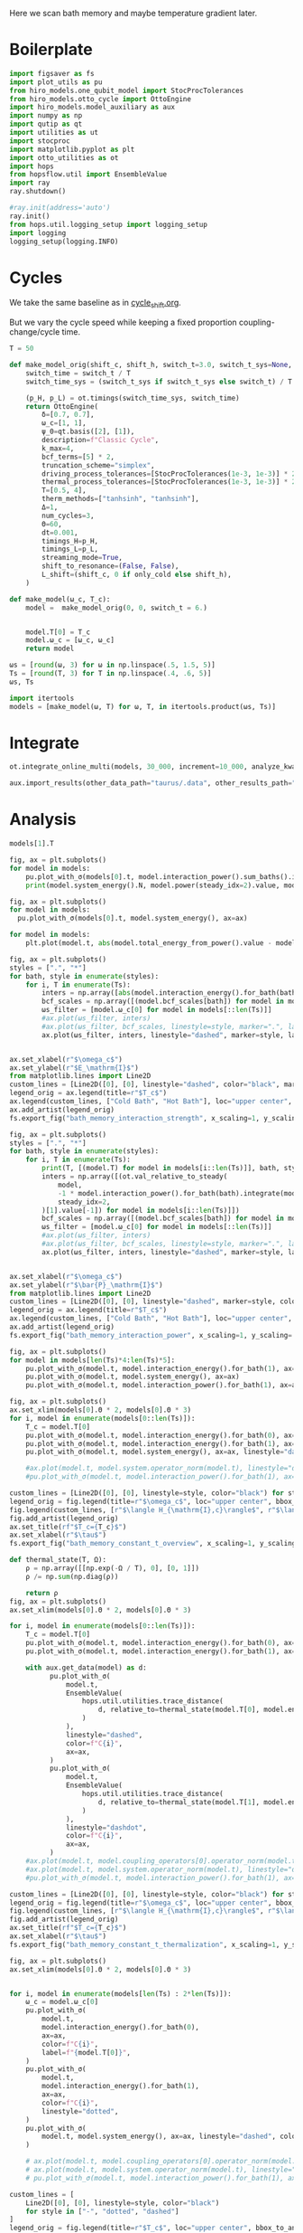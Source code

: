 #+PROPERTY: header-args :session bath_memory :kernel python :pandoc no :async yes

Here we scan bath memory and maybe temperature gradient later.

* Boilerplate
#+name: boilerplate
#+begin_src jupyter-python :results none :tangle tangle/bath_memory.py
  import figsaver as fs
  import plot_utils as pu
  from hiro_models.one_qubit_model import StocProcTolerances
  from hiro_models.otto_cycle import OttoEngine
  import hiro_models.model_auxiliary as aux
  import numpy as np
  import qutip as qt
  import utilities as ut
  import stocproc
  import matplotlib.pyplot as plt
  import otto_utilities as ot
  import hops
  from hopsflow.util import EnsembleValue
  import ray
  ray.shutdown()

  #ray.init(address='auto')
  ray.init()
  from hops.util.logging_setup import logging_setup
  import logging
  logging_setup(logging.INFO)
#+end_src

* Cycles
We take the same baseline as in [[id:c06111fd-d719-433d-a316-c163f6e1d384][cycle_shift.org]].


But we vary the cycle speed while keeping a fixed proportion
coupling-change/cycle time.
#+begin_src jupyter-python :tangle tangle/bath_memory.py
  T = 50

  def make_model_orig(shift_c, shift_h, switch_t=3.0, switch_t_sys=None, only_cold=False):
      switch_time = switch_t / T
      switch_time_sys = (switch_t_sys if switch_t_sys else switch_t) / T

      (p_H, p_L) = ot.timings(switch_time_sys, switch_time)
      return OttoEngine(
          δ=[0.7, 0.7],
          ω_c=[1, 1],
          ψ_0=qt.basis([2], [1]),
          description=f"Classic Cycle",
          k_max=4,
          bcf_terms=[5] * 2,
          truncation_scheme="simplex",
          driving_process_tolerances=[StocProcTolerances(1e-3, 1e-3)] * 2,
          thermal_process_tolerances=[StocProcTolerances(1e-3, 1e-3)] * 2,
          T=[0.5, 4],
          therm_methods=["tanhsinh", "tanhsinh"],
          Δ=1,
          num_cycles=3,
          Θ=60,
          dt=0.001,
          timings_H=p_H,
          timings_L=p_L,
          streaming_mode=True,
          shift_to_resonance=(False, False),
          L_shift=(shift_c, 0 if only_cold else shift_h),
      )

  def make_model(ω_c, T_c):
      model =  make_model_orig(0, 0, switch_t = 6.)


      model.T[0] = T_c
      model.ω_c = [ω_c, ω_c]
      return model
#+end_src

#+RESULTS:


#+begin_src jupyter-python :tangle tangle/bath_memory.py
  ωs = [round(ω, 3) for ω in np.linspace(.5, 1.5, 5)]
  Ts = [round(T, 3) for T in np.linspace(.4, .6, 5)]
  ωs, Ts
#+end_src

#+RESULTS:
| 0.5 | 0.75 | 1.0 | 1.25 | 1.5 |
| 0.4 | 0.45 | 0.5 | 0.55 | 0.6 |

#+begin_src jupyter-python :tangle tangle/bath_memory.py
  import itertools
  models = [make_model(ω, T) for ω, T, in itertools.product(ωs, Ts)]
#+end_src

#+RESULTS:


* Integrate
#+begin_src jupyter-python :tangle tangle/bath_memory.py
  ot.integrate_online_multi(models, 30_000, increment=10_000, analyze_kwargs=dict(every=10_000))
#+end_src

#+begin_src jupyter-python
  aux.import_results(other_data_path="taurus/.data", other_results_path="taurus/results", models_to_import=models)
#+end_src

* Analysis
#+begin_src jupyter-python
  models[1].T
#+end_src

#+RESULTS:
| 0.45 | 4 |

#+begin_src jupyter-python
  fig, ax = plt.subplots()
  for model in models:
      pu.plot_with_σ(models[0].t, model.interaction_power().sum_baths().integrate(model.t), ax=ax)
      print(model.system_energy().N, model.power(steady_idx=2).value, model.T[0], model.ω_c[0])
#+end_src

#+RESULTS:
:RESULTS:
#+begin_example
  80000 -0.0035256859094574657 0.4 0.5
  80000 -0.003003232549170266 0.45 0.5
  80000 -0.002486223631053281 0.5 0.5
  80000 -0.002031171680593496 0.55 0.5
  80000 -0.0015762813191599482 0.6 0.5
  [WARNING root                      142566] Adding values with unequal snapshot count discards the snapshots.
  80000 -0.004799000397073388 0.4 0.75
  80000 -0.0043251633398041734 0.45 0.75
  80000 -0.0038327711397568402 0.5 0.75
  80000 -0.0034164331023658415 0.55 0.75
  80000 -0.0030187130898665132 0.6 0.75
  80000 -0.004801786634051003 0.4 1.0
  80000 -0.00434091475109094 0.45 1.0
  80000 -0.003910766374706591 0.5 1.0
  80000 -0.0034755454875544786 0.55 1.0
  80000 -0.0030651376043712942 0.6 1.0
  80000 -0.004734363159180772 0.4 1.25
  80000 -0.004263187042045658 0.45 1.25
  80000 -0.003857041901181338 0.5 1.25
  80000 -0.00346715373726747 0.55 1.25
  80000 -0.003096942043813691 0.6 1.25
  [WARNING root                      142566] Adding values with unequal snapshot count discards the snapshots.
  80000 -0.004676219366752152 0.4 1.5
  80000 -0.004230301763725065 0.45 1.5
  80000 -0.0038056213003110195 0.5 1.5
  80000 -0.0034230466153926742 0.55 1.5
  80000 -0.003075466706937633 0.6 1.5
#+end_example
[[file:./.ob-jupyter/551a6d3eda70b32bf49c903c03bd14899634183c.svg]]
:END:

#+begin_src jupyter-python
  fig, ax = plt.subplots()
  for model in models:
    pu.plot_with_σ(models[0].t, model.system_energy(), ax=ax)
#+end_src

#+RESULTS:
[[file:./.ob-jupyter/31011c08fcf8cb9aab5b6fb5e9479c830b5523ce.svg]]

#+begin_src jupyter-python
    for model in models:
        plt.plot(model.t, abs(model.total_energy_from_power().value - model.total_energy().value))
#+end_src

#+RESULTS:
:RESULTS:
: [WARNING root                      241349] Adding values with unequal snapshot count discards the snapshots.
[[file:./.ob-jupyter/5f60ec2379fadc805d6dd4073ac4a3fc64e04b29.svg]]
:END:


#+begin_src jupyter-python
  fig, ax = plt.subplots()
  styles = [".", "*"]
  for bath, style in enumerate(styles):
      for i, T in enumerate(Ts):
          inters = np.array([abs(model.interaction_energy().for_bath(bath).slice(slice(model.strobe[1][2], -1))).max.value for model in models[i::len(Ts)]])
          bcf_scales = np.array([(model.bcf_scales[bath]) for model in models[i::len(Ts)]])
          ωs_filter = [model.ω_c[0] for model in models[::len(Ts)]]
          #ax.plot(ωs_filter, inters)
          #ax.plot(ωs_filter, bcf_scales, linestyle=style, marker=".", label=rf"$T={T}$" if bath == 0 else None)
          ax.plot(ωs_filter, inters, linestyle="dashed", marker=style, label=rf"${T}$" if bath == 0 else None, color=f"C{i}")


  ax.set_xlabel(r"$\omega_c$")
  ax.set_ylabel(r"$E_\mathrm{I}$")
  from matplotlib.lines import Line2D
  custom_lines = [Line2D([0], [0], linestyle="dashed", color="black", marker=style) for style in styles]
  legend_orig = ax.legend(title=r"$T_c$")
  ax.legend(custom_lines, ["Cold Bath", "Hot Bath"], loc="upper center", bbox_to_anchor=[0.4, 1])
  ax.add_artist(legend_orig)
  fs.export_fig("bath_memory_interaction_strength", x_scaling=1, y_scaling=.7)
#+end_src

#+RESULTS:
[[file:./.ob-jupyter/3d747faae890aff5b004df68059ffb918e14d0ae.svg]]

#+begin_src jupyter-python
  fig, ax = plt.subplots()
  styles = [".", "*"]
  for bath, style in enumerate(styles):
      for i, T in enumerate(Ts):
          print(T, [(model.T) for model in models[i::len(Ts)]], bath, style)
          inters = np.array([(ot.val_relative_to_steady(
              model,
              -1 * model.interaction_power().for_bath(bath).integrate(model.t) * 1 / model.Θ,
              steady_idx=2,
          )[1].value[-1]) for model in models[i::len(Ts)]])
          bcf_scales = np.array([(model.bcf_scales[bath]) for model in models[i::len(Ts)]])
          ωs_filter = [model.ω_c[0] for model in models[::len(Ts)]]
          #ax.plot(ωs_filter, inters)
          #ax.plot(ωs_filter, bcf_scales, linestyle=style, marker=".", label=rf"$T={T}$" if bath == 0 else None)
          ax.plot(ωs_filter, inters, linestyle="dashed", marker=style, label=rf"${T}$" if bath == 0 else None, color=f"C{i}")


  ax.set_xlabel(r"$\omega_c$")
  ax.set_ylabel(r"$\bar{P}_\mathrm{I}$")
  from matplotlib.lines import Line2D
  custom_lines = [Line2D([0], [0], linestyle="dashed", marker=style, color="black") for style in styles]
  legend_orig = ax.legend(title=r"$T_c$")
  ax.legend(custom_lines, ["Cold Bath", "Hot Bath"], loc="upper center", bbox_to_anchor=[0.6, .56])
  ax.add_artist(legend_orig)
  fs.export_fig("bath_memory_interaction_power", x_scaling=1, y_scaling=.7)
#+end_src

#+RESULTS:
:RESULTS:
#+begin_example
  0.4 [[0.4, 4], [0.4, 4], [0.4, 4], [0.4, 4], [0.4, 4]] 0 .
  0.45 [[0.45, 4], [0.45, 4], [0.45, 4], [0.45, 4], [0.45, 4]] 0 .
  0.5 [[0.5, 4], [0.5, 4], [0.5, 4], [0.5, 4], [0.5, 4]] 0 .
  0.55 [[0.55, 4], [0.55, 4], [0.55, 4], [0.55, 4], [0.55, 4]] 0 .
  0.6 [[0.6, 4], [0.6, 4], [0.6, 4], [0.6, 4], [0.6, 4]] 0 .
  0.4 [[0.4, 4], [0.4, 4], [0.4, 4], [0.4, 4], [0.4, 4]] 1 *
  0.45 [[0.45, 4], [0.45, 4], [0.45, 4], [0.45, 4], [0.45, 4]] 1 *
  0.5 [[0.5, 4], [0.5, 4], [0.5, 4], [0.5, 4], [0.5, 4]] 1 *
  0.55 [[0.55, 4], [0.55, 4], [0.55, 4], [0.55, 4], [0.55, 4]] 1 *
  0.6 [[0.6, 4], [0.6, 4], [0.6, 4], [0.6, 4], [0.6, 4]] 1 *
#+end_example
[[file:./.ob-jupyter/fcabeb7c6f63fc7bc1d6d2a8f82c5a9eaf839bc7.svg]]
:END:


#+begin_src jupyter-python
  fig, ax = plt.subplots()
  for model in models[len(Ts)*4:len(Ts)*5]:
      pu.plot_with_σ(model.t, model.interaction_energy().for_bath(1), ax=ax)
      pu.plot_with_σ(model.t, model.system_energy(), ax=ax)
      pu.plot_with_σ(model.t, model.interaction_power().for_bath(1), ax=ax, linestyle="dashed")
#+end_src

#+RESULTS:
[[file:./.ob-jupyter/112a8c6e447f4211f90e5db647df83a97bdfb292.svg]]


#+begin_src jupyter-python
  fig, ax = plt.subplots()
  ax.set_xlim(models[0].Θ * 2, models[0].Θ * 3)
  for i, model in enumerate(models[0::len(Ts)]):
      T_c = model.T[0]
      pu.plot_with_σ(model.t, model.interaction_energy().for_bath(0), ax=ax, color=f"C{i}", label=f"{model.ω_c[0]}")
      pu.plot_with_σ(model.t, model.interaction_energy().for_bath(1), ax=ax, color=f"C{i}", linestyle="dotted")
      pu.plot_with_σ(model.t, model.system_energy(), ax=ax, linestyle="dashed", color=f"C{i}")

      #ax.plot(model.t, model.system.operator_norm(model.t), linestyle="dashed", color=f"C{i}")
      #pu.plot_with_σ(model.t, model.interaction_power().for_bath(1), ax=ax, linestyle="dashed")

  custom_lines = [Line2D([0], [0], linestyle=style, color="black") for style in ["-", "dotted", "dashed"]]
  legend_orig = fig.legend(title=r"$\omega_c$", loc="upper center", bbox_to_anchor=[1.1, .7])
  fig.legend(custom_lines, [r"$\langle H_{\mathrm{I},c}\rangle$", r"$\langle H_{\mathrm{I},h}\rangle$", r"$\langle H_{\mathrm{S}}\rangle$"], loc="upper center", bbox_to_anchor=[1.1, 1])
  fig.add_artist(legend_orig)
  ax.set_title(rf"$T_c={T_c}$")
  ax.set_xlabel(r"$\tau$")
  fs.export_fig("bath_memory_constant_t_overview", x_scaling=1, y_scaling=.7)
#+end_src

#+RESULTS:
[[file:./.ob-jupyter/8ef5c4a0dfcaa4b6b15229c7e03690990bda22ea.svg]]

#+begin_src jupyter-python
  def thermal_state(T, Ω):
      ρ = np.array([[np.exp(-Ω / T), 0], [0, 1]])
      ρ /= np.sum(np.diag(ρ))

      return ρ
  fig, ax = plt.subplots()
  ax.set_xlim(models[0].Θ * 2, models[0].Θ * 3)

  for i, model in enumerate(models[0::len(Ts)]):
      T_c = model.T[0]
      pu.plot_with_σ(model.t, model.interaction_energy().for_bath(0), ax=ax, color=f"C{i}", label=f"{model.ω_c[0]}")
      pu.plot_with_σ(model.t, model.interaction_energy().for_bath(1), ax=ax, color=f"C{i}", linestyle="dotted")

      with aux.get_data(model) as d:
            pu.plot_with_σ(
                model.t,
                EnsembleValue(
                    hops.util.utilities.trace_distance(
                        d, relative_to=thermal_state(model.T[0], model.energy_gaps[0])
                    )
                ),
                linestyle="dashed",
                color=f"C{i}",
                ax=ax,
            )
            pu.plot_with_σ(
                model.t,
                EnsembleValue(
                    hops.util.utilities.trace_distance(
                        d, relative_to=thermal_state(model.T[1], model.energy_gaps[1])
                    )
                ),
                linestyle="dashdot",
                color=f"C{i}",
                ax=ax,
            )
      #ax.plot(model.t, model.coupling_operators[0].operator_norm(model.t), linestyle="dashed", color=f"C{i}")
      #ax.plot(model.t, model.system.operator_norm(model.t), linestyle="dashed", color=f"C{i}")
      #pu.plot_with_σ(model.t, model.interaction_power().for_bath(1), ax=ax, linestyle="dashed")

  custom_lines = [Line2D([0], [0], linestyle=style, color="black") for style in ["-", "dotted", "dashed", "dashdot"]]
  legend_orig = fig.legend(title=r"$\omega_c$", loc="upper center", bbox_to_anchor=[1.1, .6])
  fig.legend(custom_lines, [r"$\langle H_{\mathrm{I},c}\rangle$", r"$\langle H_{\mathrm{I},h}\rangle$", r"$||\rho(\tau)-\rho_c||$",  r"$||\rho(\tau)-\rho_h||$"], loc="upper center", bbox_to_anchor=[1.15, 1])
  fig.add_artist(legend_orig)
  ax.set_title(rf"$T_c={T_c}$")
  ax.set_xlabel(r"$\tau$")
  fs.export_fig("bath_memory_constant_t_thermalization", x_scaling=1, y_scaling=.7)
#+end_src

#+RESULTS:
:RESULTS:
: /nix/store/fai1b55231rnk4jyj0kjicdnqcgdf9ph-python3-3.9.15-env/lib/python3.9/site-packages/matplotlib/cbook/__init__.py:1369: ComplexWarning: Casting complex values to real discards the imaginary part
:   return np.asarray(x, float)
: /nix/store/fai1b55231rnk4jyj0kjicdnqcgdf9ph-python3-3.9.15-env/lib/python3.9/site-packages/matplotlib/axes/_axes.py:5340: ComplexWarning: Casting complex values to real discards the imaginary part
:   pts[0] = start
: /nix/store/fai1b55231rnk4jyj0kjicdnqcgdf9ph-python3-3.9.15-env/lib/python3.9/site-packages/matplotlib/axes/_axes.py:5341: ComplexWarning: Casting complex values to real discards the imaginary part
:   pts[N + 1] = end
: /nix/store/fai1b55231rnk4jyj0kjicdnqcgdf9ph-python3-3.9.15-env/lib/python3.9/site-packages/matplotlib/axes/_axes.py:5344: ComplexWarning: Casting complex values to real discards the imaginary part
:   pts[1:N+1, 1] = dep1slice
: /nix/store/fai1b55231rnk4jyj0kjicdnqcgdf9ph-python3-3.9.15-env/lib/python3.9/site-packages/matplotlib/axes/_axes.py:5346: ComplexWarning: Casting complex values to real discards the imaginary part
:   pts[N+2:, 1] = dep2slice[::-1]
[[file:./.ob-jupyter/045efebdb7009899f180780898a31b7f6c48e106.svg]]
:END:


#+begin_src jupyter-python
  fig, ax = plt.subplots()
  ax.set_xlim(models[0].Θ * 2, models[0].Θ * 3)


  for i, model in enumerate(models[len(Ts) : 2*len(Ts)]):
      ω_c = model.ω_c[0]
      pu.plot_with_σ(
          model.t,
          model.interaction_energy().for_bath(0),
          ax=ax,
          color=f"C{i}",
          label=f"{model.T[0]}",
      )
      pu.plot_with_σ(
          model.t,
          model.interaction_energy().for_bath(1),
          ax=ax,
          color=f"C{i}",
          linestyle="dotted",
      )
      pu.plot_with_σ(
          model.t, model.system_energy(), ax=ax, linestyle="dashed", color=f"C{i}"
      )

      # ax.plot(model.t, model.coupling_operators[0].operator_norm(model.t), linestyle="dashed", color=f"C{i}")
      # ax.plot(model.t, model.system.operator_norm(model.t), linestyle="dashed", color=f"C{i}")
      # pu.plot_with_σ(model.t, model.interaction_power().for_bath(1), ax=ax, linestyle="dashed")

  custom_lines = [
      Line2D([0], [0], linestyle=style, color="black")
      for style in ["-", "dotted", "dashed"]
  ]
  legend_orig = fig.legend(title=r"$T_c$", loc="upper center", bbox_to_anchor=[1.1, 0.7])
  fig.legend(
      custom_lines,
      [
          r"$\langle H_{\mathrm{I},c}\rangle$",
          r"$\langle H_{\mathrm{I},h}\rangle$",
          r"$\langle H_{\mathrm{S}}\rangle$",
      ],
      loc="upper center",
      bbox_to_anchor=[1.1, 1],
  )
  fig.add_artist(legend_orig)
  ax.set_title(rf"$\omega_c={ω_c}$")
  ax.set_xlabel(r"$\tau$")

  fs.export_fig("bath_memory_constant_omega_overview", x_scaling=1, y_scaling=0.7)
#+end_src

#+RESULTS:
[[file:./.ob-jupyter/2a877ebd7c84b122825c60319a419fe5cd199876.svg]]


#+begin_src jupyter-python
  ot.plot_powers_and_efficiencies(np.array(ωs), models[0::len(Ts)], xlabel=r"$\omega_c$")
#+end_src

#+RESULTS:
:RESULTS:
| <Figure | size | 340x320 | with | 2 | Axes> | <AxesSubplot: | xlabel= | $\omega_c$ | ylabel= | $\bar{P}$ | > | (<AxesSubplot: xlabel= $\omega_c$ ylabel= $\bar{P}$ > <AxesSubplot: ylabel= $\eta$ >) |
[[file:./.ob-jupyter/6eccb61abca525820e2df7e9a93704f42eefc925.svg]]
:END:



#+begin_src jupyter-python
  ot.plot_power_eff_convergence(models, 2)
#+end_src

#+RESULTS:
:RESULTS:
: [WARNING root                      241349] Adding values with unequal snapshot count discards the snapshots.
: [WARNING root                      241349] Adding values with unequal snapshot count discards the snapshots.
: [WARNING root                      241349] Adding values with unequal snapshot count discards the snapshots.
: [WARNING root                      241349] Adding values with unequal snapshot count discards the snapshots.
: [WARNING root                      241349] Adding values with unequal snapshot count discards the snapshots.
: [WARNING root                      241349] Adding values with unequal snapshot count discards the snapshots.
| <Figure | size | 340x320 | with | 2 | Axes> | (<AxesSubplot: xlabel= $N$ ylabel= $P$ > <AxesSubplot: xlabel= $N$ ylabel= $\eta$ >) |
[[file:./.ob-jupyter/c11f1a91e2f5aff480076974436ee62a17d4f1be.svg]]
:END:



#+begin_src jupyter-python
  f = plt.figure()
  a_power = f.add_subplot(121, projection="3d")
  a_efficiency = f.add_subplot(122, projection="3d")

  for ax in [a_power, a_efficiency]:
      ax.set_box_aspect(aspect=None, zoom=0.78)
      ax.set_xlabel(r"$T_c$")
      ax.set_ylabel(r"$\omega_c$")
      ax.xaxis.labelpad = 10
      ax.view_init(elev=30.0, azim=-29, roll=0)

  ot.plot_3d_heatmap(
      models,
      lambda model: np.clip(-model.power(steady_idx=2).value, 0, np.inf),
      lambda model: model.T[0],
      lambda model: model.ω_c[0],
      ax=a_power,
  )
  a_power.set_zlabel(r"$\bar{P}$")


  ot.plot_3d_heatmap(
      models,
      lambda model: np.clip(np.nan_to_num(model.efficiency(steady_idx=2).value * 100), 0, np.inf),
      lambda model: model.T[0],
      lambda model: model.ω_c[0],
      ax=a_efficiency,
  )
  a_efficiency.set_zlabel(r"$\eta$")
  fs.export_fig("bath_memory_power_efficiency", x_scaling=2, y_scaling=1)
#+end_src

#+RESULTS:
:RESULTS:
: [WARNING root                      269253] Adding values with unequal snapshot count discards the snapshots.
: [WARNING root                      269253] Adding values with unequal snapshot count discards the snapshots.
: [WARNING root                      269253] Adding values with unequal snapshot count discards the snapshots.
: [WARNING root                      269253] Dividing values with unequal snapshot count discards the snapshots.
: [WARNING root                      269253] Adding values with unequal snapshot count discards the snapshots.
: [WARNING root                      269253] Dividing values with unequal snapshot count discards the snapshots.
[[file:./.ob-jupyter/9f7b5b9ac4f5aeaf6b4769542196b14333e652d3.svg]]
:END:

#+begin_src jupyter-python
  for model in models:
      ot.plot_bloch_components(model)
#+end_src


#+RESULTS:
:RESULTS:
: /home/hiro/Documents/Projects/UNI/master/eflow_paper/python/otto_motor/subprojects/bath_memory/plot_utils.py:38: RuntimeWarning: More than 20 figures have been opened. Figures created through the pyplot interface (`matplotlib.pyplot.figure`) are retained until explicitly closed and may consume too much memory. (To control this warning, see the rcParam `figure.max_open_warning`). Consider using `matplotlib.pyplot.close()`.
:   fig, ax = setup_function()
[[file:./.ob-jupyter/7b586b9d458aae65d6bb03350905bc132f897b19.svg]]
[[file:./.ob-jupyter/7312898112e29a7fbe0c551bdea7727170f51aa5.svg]]
[[file:./.ob-jupyter/ab1364d48bac7a0407d12bfc571ff22839ef0b9e.svg]]
[[file:./.ob-jupyter/5130570263d371cf29b5f885fbe3a17b14e1525c.svg]]
[[file:./.ob-jupyter/ec66deb9232d33e038fc9d7695eafbbc66fd32b6.svg]]
[[file:./.ob-jupyter/8a4fb84fa9e3403cc504bf346399d716a3632874.svg]]
[[file:./.ob-jupyter/66a6c0a8155fb358ddaff688faf0b9688d811970.svg]]
[[file:./.ob-jupyter/aac1cd42fcea2716c112f423674620996e971b51.svg]]
[[file:./.ob-jupyter/b2474a687485dd0c5ef432bab65577445bfb3af8.svg]]
[[file:./.ob-jupyter/c05e38691ec6390fcb6a1d348ad676f7f1593f95.svg]]
[[file:./.ob-jupyter/bdf956f38937df3eea83c24b78b56a39c53c94c9.svg]]
[[file:./.ob-jupyter/b869d7a4f7c8ef6ea1ec832172c6e9f0874e52e4.svg]]
[[file:./.ob-jupyter/69d46626832953e6cef4eaa7588057bb340a35e5.svg]]
[[file:./.ob-jupyter/e23c99ac76f0c7171ffc8928c0826506a06c4105.svg]]
[[file:./.ob-jupyter/f771cb1d92e5dedbba4ff856543ca0e59b5b3fee.svg]]
[[file:./.ob-jupyter/e06ab97aff6d6f97a0025e3c9fd47ccf4ba1e06c.svg]]
[[file:./.ob-jupyter/4b60282e07356bc7faa706d37adf0469093142fe.svg]]
[[file:./.ob-jupyter/eb6bb6240be7c02c5d3f7f6cb2e16fbf26715d62.svg]]
[[file:./.ob-jupyter/6b03ad3f30e07aeeb96fa1337d6343a413ddadda.svg]]
[[file:./.ob-jupyter/50b37a6e55de4c46d338671cb9701a4368de9743.svg]]
[[file:./.ob-jupyter/8fa686381fd81aa7a62f133814ebc30d55d74c65.svg]]
[[file:./.ob-jupyter/0ce1c995679c905cf03f5f22b77d170c6bb36256.svg]]
[[file:./.ob-jupyter/fc83287a59e890e937b19644ee4280935950fc9a.svg]]
[[file:./.ob-jupyter/b344bce75b6a4a7600eea5af656816936e75fef1.svg]]
[[file:./.ob-jupyter/7e601568d54a636a176925f29f8bd289530c643b.svg]]
:END:

* Things to Look At
- power and efficiency
- interaction power
